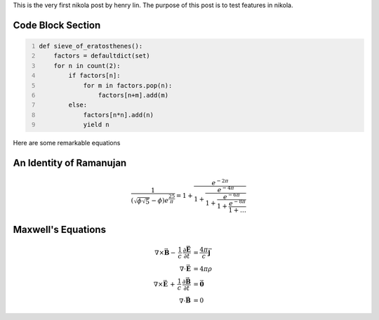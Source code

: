 .. title: The very first nikola post
.. slug: the-very-first-nikola-post
.. date: 2016-05-21 23:41:39 UTC-04:00
.. tags:  mathjax
.. category: 
.. link: 
.. description: 
.. type: text

This is the very first nikola post by henry lin. The purpose of this post is to test features in nikola.


Code Block Section
---------------------
.. code-block:: python
   :number-lines:

   def sieve_of_eratosthenes():
       factors = defaultdict(set)
       for n in count(2):
           if factors[n]:
               for m in factors.pop(n):
                   factors[n+m].add(m)
           else:
               factors[n*n].add(n)
               yield n

Here are some remarkable equations

An Identity of Ramanujan
-------------------------

.. math::

   \frac{1}{(\sqrt{\phi \sqrt{5}}-\phi) e^{\frac25 \pi}} =
   1+\frac{e^{-2\pi}} {1+\frac{e^{-4\pi}} {1+\frac{e^{-6\pi}}
   {1+\frac{e^{-8\pi}} {1+\ldots} } } }

Maxwell's Equations
---------------------

.. math::

   \nabla \times \vec{\mathbf{B}} -\, \frac1c\, \frac{\partial\vec{\mathbf{E}}}{\partial t} & = \frac{4\pi}{c}\vec{\mathbf{j}} \\
   \nabla \cdot \vec{\mathbf{E}} & = 4 \pi \rho \\
   \nabla \times \vec{\mathbf{E}}\, +\, \frac1c\, \frac{\partial\vec{\mathbf{B}}}{\partial t} & = \vec{\mathbf{0}} \\
   \nabla \cdot \vec{\mathbf{B}} & = 0


